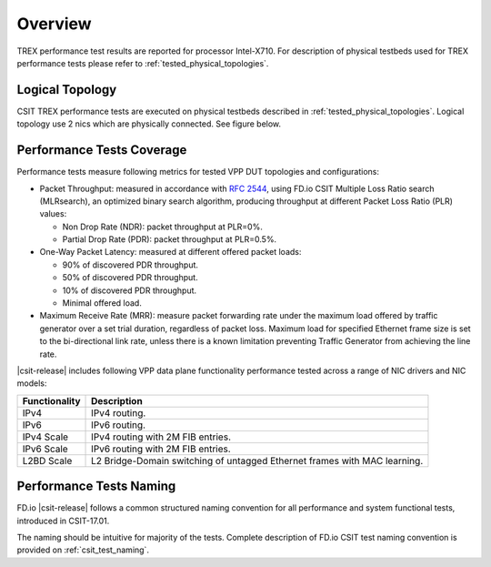 Overview
========

TREX performance test results are reported for processor Intel-X710.
For description of physical testbeds used for TREX performance tests
please refer to :ref:`tested_physical_topologies`.

.. _tested_logical_topologies:

Logical Topology
------------------

CSIT TREX performance tests are executed on physical testbeds described
in :ref:`tested_physical_topologies`. Logical topology use 2 nics which are
physically connected. See figure below.

.. only:: latex

    .. raw:: latex

        \begin{figure}[H]
            \centering
                \graphicspath{{../_tmp/src/trex_performance_tests/}}
                \includegraphics[width=0.90\textwidth]{logical-TRex-nic2nic}
                \label{fig:logical-TRex-nic2nic}
        \end{figure}

.. only:: html

    .. figure:: logical-TRex-nic2nic.svg
        :alt: logical-TRex-nic2nic
        :align: center


Performance Tests Coverage
--------------------------

Performance tests measure following metrics for tested VPP DUT
topologies and configurations:

- Packet Throughput: measured in accordance with :rfc:`2544`, using
  FD.io CSIT Multiple Loss Ratio search (MLRsearch), an optimized binary
  search algorithm, producing throughput at different Packet Loss Ratio
  (PLR) values:

  - Non Drop Rate (NDR): packet throughput at PLR=0%.
  - Partial Drop Rate (PDR): packet throughput at PLR=0.5%.

- One-Way Packet Latency: measured at different offered packet loads:

  - 90% of discovered PDR throughput.
  - 50% of discovered PDR throughput.
  - 10% of discovered PDR throughput.
  - Minimal offered load.

- Maximum Receive Rate (MRR): measure packet forwarding rate under the
  maximum load offered by traffic generator over a set trial duration,
  regardless of packet loss. Maximum load for specified Ethernet frame
  size is set to the bi-directional link rate, unless there is a known
  limitation preventing Traffic Generator from achieving the line rate.

|csit-release| includes following VPP data plane functionality
performance tested across a range of NIC drivers and NIC models:

+-----------------------+----------------------------------------------+
| Functionality         |  Description                                 |
+=======================+==============================================+
| IPv4                  | IPv4 routing.                                |
+-----------------------+----------------------------------------------+
| IPv6                  | IPv6 routing.                                |
+-----------------------+----------------------------------------------+
| IPv4 Scale            | IPv4 routing with 2M FIB entries.            |
+-----------------------+----------------------------------------------+
| IPv6 Scale            | IPv6 routing with 2M FIB entries.            |
+-----------------------+----------------------------------------------+
| L2BD Scale            | L2 Bridge-Domain switching of untagged       |
|                       | Ethernet frames with MAC learning.           |
+-----------------------+----------------------------------------------+


Performance Tests Naming
------------------------

FD.io |csit-release| follows a common structured naming convention for
all performance and system functional tests, introduced in CSIT-17.01.

The naming should be intuitive for majority of the tests. Complete
description of FD.io CSIT test naming convention is provided on
:ref:`csit_test_naming`.
